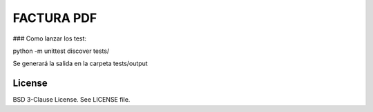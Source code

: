 FACTURA PDF
===========

### Como lanzar los test:

.. sourcecode :: shell
python -m unittest discover tests/


Se generará la salida en la carpeta tests/output


License
-------

BSD 3-Clause License. See LICENSE file.
